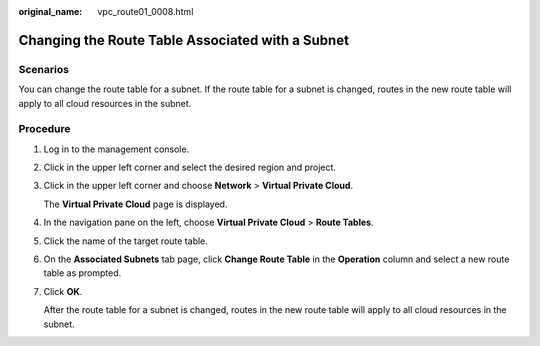 :original_name: vpc_route01_0008.html

.. _vpc_route01_0008:

Changing the Route Table Associated with a Subnet
=================================================

Scenarios
---------

You can change the route table for a subnet. If the route table for a subnet is changed, routes in the new route table will apply to all cloud resources in the subnet.

Procedure
---------

#. Log in to the management console.

2. Click |image1| in the upper left corner and select the desired region and project.

3. Click |image2| in the upper left corner and choose **Network** > **Virtual Private Cloud**.

   The **Virtual Private Cloud** page is displayed.

4. In the navigation pane on the left, choose **Virtual Private Cloud** > **Route Tables**.

5. Click the name of the target route table.

6. On the **Associated Subnets** tab page, click **Change Route Table** in the **Operation** column and select a new route table as prompted.

7. Click **OK**.

   After the route table for a subnet is changed, routes in the new route table will apply to all cloud resources in the subnet.

.. |image1| image:: /_static/images/en-us_image_0000001818982734.png
.. |image2| image:: /_static/images/en-us_image_0000001818823210.png
